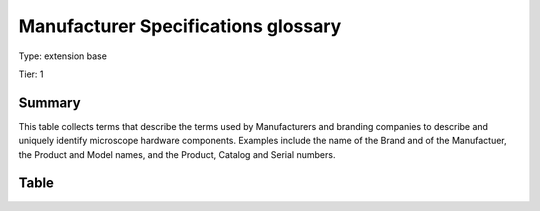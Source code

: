 .. _manufacturerspecs:

Manufacturer Specifications glossary
====================================

Type: extension base

Tier: 1

Summary
-------
This table collects terms that describe the terms used by Manufacturers and branding companies to describe and uniquely identify microscope hardware components. Examples include the name of the Brand and of the Manufactuer, the Product and Model names, and the Product, Catalog and Serial numbers.

Table
-----

.. csv-table::
  :file: tables/manufacturerspecs.csv
  :header-rows: 1
